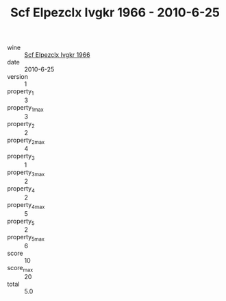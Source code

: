 :PROPERTIES:
:ID:                     bfc766f6-675e-489e-92c3-76839a440a89
:END:
#+TITLE: Scf Elpezclx Ivgkr 1966 - 2010-6-25

- wine :: [[id:119c19ac-b858-474f-a9f4-20509bb044ef][Scf Elpezclx Ivgkr 1966]]
- date :: 2010-6-25
- version :: 1
- property_1 :: 3
- property_1_max :: 3
- property_2 :: 2
- property_2_max :: 4
- property_3 :: 1
- property_3_max :: 2
- property_4 :: 2
- property_4_max :: 5
- property_5 :: 2
- property_5_max :: 6
- score :: 10
- score_max :: 20
- total :: 5.0


